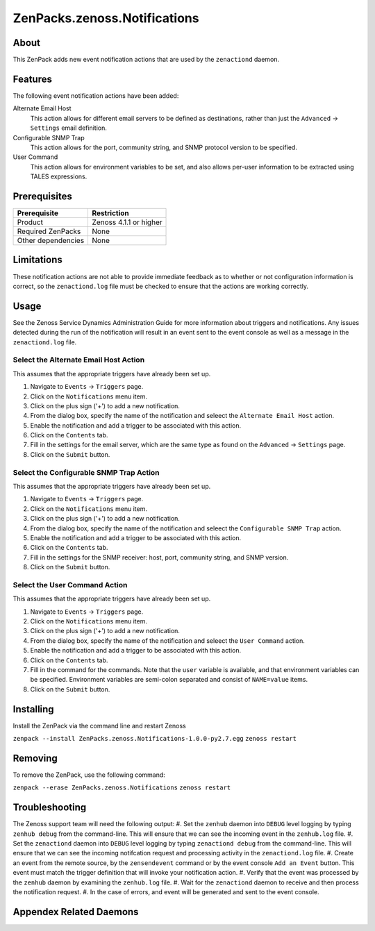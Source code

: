 ==========================
ZenPacks.zenoss.Notifications
==========================


About
------
This ZenPack adds new event notification actions that are used by the ``zenactiond`` daemon.

Features
--------

The following event notification actions have been added:

Alternate Email Host
    This action allows for different email servers to be defined as destinations, rather than just the ``Advanced`` -> ``Settings`` email definition.

Configurable SNMP Trap
    This action allows for the port, community string, and SNMP protocol version to be specified.

User Command
    This action allows for environment variables to be set, and also allows per-user information to be extracted using TALES expressions.

Prerequisites
--------------

==================  ==================================================================
Prerequisite        Restriction
==================  ==================================================================
Product             Zenoss 4.1.1 or higher
Required ZenPacks   None
Other dependencies  None
==================  ==================================================================


Limitations
------------
These notification actions are not able to provide immediate feedback as to whether or not configuration information is correct, so the ``zenactiond.log`` file must be checked to ensure that the actions are working correctly.

Usage
------
See the Zenoss Service Dynamics Administration Guide for more information about triggers and notifications. Any issues detected during the run of the notification will result in an event sent to the event console as well as a message in the ``zenactiond.log`` file.

Select the Alternate Email Host Action
++++++++++++++++++++++++++++++++
This assumes that the appropriate triggers have already been set up.

#. Navigate to ``Events`` -> ``Triggers`` page.
#. Click on the ``Notifications`` menu item.
#. Click on the plus sign ('+') to add a new notification.
#. From the dialog box, specify the name of the notification and seleect the ``Alternate Email Host`` action.
#. Enable the notification and add a trigger to be associated with this action.
#. Click on the ``Contents`` tab.
#. Fill in the settings for the email server, which are the same type as found on the ``Advanced`` -> ``Settings`` page.
#. Click on the ``Submit`` button.


Select the Configurable SNMP Trap Action
+++++++++++++++++++++++++++++++++++
This assumes that the appropriate triggers have already been set up.
   
#. Navigate to ``Events`` -> ``Triggers`` page.
#. Click on the ``Notifications`` menu item.
#. Click on the plus sign ('+') to add a new notification.
#. From the dialog box, specify the name of the notification and seleect the ``Configurable SNMP Trap`` action.
#. Enable the notification and add a trigger to be associated with this action.
#. Click on the ``Contents`` tab.
#. Fill in the settings for the SNMP receiver: host, port, community string, and SNMP version.
#. Click on the ``Submit`` button.


Select the User Command Action
+++++++++++++++++++++++++++++++++++
This assumes that the appropriate triggers have already been set up.
   
#. Navigate to ``Events`` -> ``Triggers`` page.
#. Click on the ``Notifications`` menu item.
#. Click on the plus sign ('+') to add a new notification.
#. From the dialog box, specify the name of the notification and seleect the ``User Command`` action.
#. Enable the notification and add a trigger to be associated with this action.
#. Click on the ``Contents`` tab.
#. Fill in the command for the commands.  Note that the ``user`` variable is available, and that environment variables can be specified.  Environment variables are semi-colon separated and consist of ``NAME=value`` items.
#. Click on the ``Submit`` button.


Installing
-----------
Install the ZenPack via the command line and restart Zenoss

``zenpack --install ZenPacks.zenoss.Notifications-1.0.0-py2.7.egg``
``zenoss restart``

Removing
---------
To remove the ZenPack, use the following command:

``zenpack --erase ZenPacks.zenoss.Notifications``
``zenoss restart``


Troubleshooting
---------------
The Zenoss support team will need the following output:
#. Set the ``zenhub`` daemon into ``DEBUG`` level logging by typing ``zenhub debug`` from the command-line. This will ensure that we can see the incoming event in the ``zenhub.log`` file.
#. Set the ``zenactiond`` daemon into ``DEBUG`` level logging by typing ``zenactiond debug`` from the command-line. This will ensure that we can see the incoming notifcation request and processing activity in the ``zenactiond.log`` file.
#. Create an event from the remote source, by the ``zensendevent`` command or by the event console ``Add an Event`` button.  This event must match the trigger definition that will invoke your notification action.
#. Verify that the event was processed by the ``zenhub`` daemon by examining the ``zenhub.log`` file.
#. Wait for the ``zenactiond`` daemon to receive and then process the notification request.
#. In the case of errors, and event will be generated and sent to the event console.



Appendex Related Daemons
------------------------

=========  ==========
Type       Name
=========  ==========
Notification    zenactiond
=========  ==========


